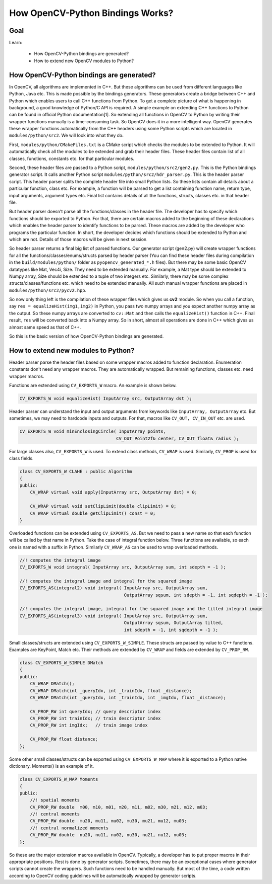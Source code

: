 .. _Bindings_Basics:

How OpenCV-Python Bindings Works?
************************************

Goal
=====

Learn:

    * How OpenCV-Python bindings are generated?
    * How to extend new OpenCV modules to Python?

How OpenCV-Python bindings are generated?
=========================================

In OpenCV, all algorithms are implemented in C++. But these algorithms can be used from different languages like Python, Java etc. This is made possible by the bindings generators. These generators create a bridge between C++ and Python which enables users to call C++ functions from Python. To get a complete picture of what is happening in background, a good knowledge of Python/C API is required. A simple example on extending C++ functions to Python can be found in official Python documentation[1]. So extending all functions in OpenCV to Python by writing their wrapper functions manually is a time-consuming task. So OpenCV does it in a  more intelligent way. OpenCV generates these wrapper functions automatically from the C++ headers using some Python scripts which are located in ``modules/python/src2``. We will look into what they do.

First, ``modules/python/CMakeFiles.txt`` is a CMake script which checks the modules to be extended to Python. It will automatically check all the modules to be extended and grab their header files. These header files contain list of all classes, functions, constants etc. for that particular modules.

Second, these header files are passed to a Python script, ``modules/python/src2/gen2.py``. This is the Python bindings generator script. It calls another Python script ``modules/python/src2/hdr_parser.py``. This is the header parser script. This header parser splits the complete header file into small Python lists. So these lists contain all details about a particular function, class etc. For example, a function will be parsed to get a list containing function name, return type, input arguments, argument types etc. Final list contains details of all the functions, structs, classes etc. in that header file.

But header parser doesn't parse all the functions/classes in the header file. The developer has to specify which functions should be exported to Python. For that, there are certain macros added to the beginning of these declarations which enables the header parser to identify functions to be parsed. These macros are added by the developer who programs the particular function. In short, the developer decides which functions should be extended to Python and which are not. Details of those macros will be given in next session.

So header parser returns a final big list of parsed functions. Our generator script (gen2.py) will create wrapper functions for all the functions/classes/enums/structs parsed by header parser (You can find these header files during compilation in the ``build/modules/python/`` folder as ``pyopencv_generated_*.h`` files). But there may be some basic OpenCV datatypes like Mat, Vec4i, Size. They need to be extended manually. For example, a Mat type should be extended to Numpy array, Size should be extended to a tuple of two integers etc. Similarly, there may be some complex structs/classes/functions etc. which need to be extended manually. All such manual wrapper functions are placed in ``modules/python/src2/pycv2.hpp``.

So now only thing left is the compilation of these wrapper files which gives us **cv2** module. So when you call a function, say ``res = equalizeHist(img1,img2)`` in Python, you pass two numpy arrays and you expect another numpy array as the output. So these numpy arrays are converted to ``cv::Mat`` and then calls the ``equalizeHist()`` function in C++. Final result, ``res`` will be converted back into a Numpy array. So in short, almost all operations are done in C++ which gives us almost same speed as that of C++.

So this is the basic version of how OpenCV-Python bindings are generated.


How to extend new modules to Python?
=====================================

Header parser parse the header files based on some wrapper macros added to function declaration. Enumeration constants don't need any wrapper macros. They are automatically wrapped. But remaining functions, classes etc. need wrapper macros.

Functions are extended using ``CV_EXPORTS_W`` macro. An example is shown below.

.. code-block:: cpp

    CV_EXPORTS_W void equalizeHist( InputArray src, OutputArray dst );

Header parser can understand the input and output arguments from keywords like ``InputArray, OutputArray`` etc. But sometimes, we may need to hardcode inputs and outputs. For that, macros like ``CV_OUT, CV_IN_OUT`` etc. are used.

.. code-block:: cpp

    CV_EXPORTS_W void minEnclosingCircle( InputArray points,
                                         CV_OUT Point2f& center, CV_OUT float& radius );

For large classes also, ``CV_EXPORTS_W`` is used. To extend class methods, ``CV_WRAP`` is used. Similarly, ``CV_PROP`` is used for class fields.

.. code-block:: cpp

    class CV_EXPORTS_W CLAHE : public Algorithm
    {
    public:
        CV_WRAP virtual void apply(InputArray src, OutputArray dst) = 0;

        CV_WRAP virtual void setClipLimit(double clipLimit) = 0;
        CV_WRAP virtual double getClipLimit() const = 0;
    }

Overloaded functions can be extended using ``CV_EXPORTS_AS``. But we need to pass a new name so that each function will be called by that name in Python. Take the case of integral function below. Three functions are available, so each one is named with a suffix in Python. Similarly ``CV_WRAP_AS`` can be used to wrap overloaded methods.

.. code-block:: cpp

    //! computes the integral image
    CV_EXPORTS_W void integral( InputArray src, OutputArray sum, int sdepth = -1 );

    //! computes the integral image and integral for the squared image
    CV_EXPORTS_AS(integral2) void integral( InputArray src, OutputArray sum,
                                            OutputArray sqsum, int sdepth = -1, int sqdepth = -1 );

    //! computes the integral image, integral for the squared image and the tilted integral image
    CV_EXPORTS_AS(integral3) void integral( InputArray src, OutputArray sum,
                                            OutputArray sqsum, OutputArray tilted,
                                            int sdepth = -1, int sqdepth = -1 );

Small classes/structs are extended using ``CV_EXPORTS_W_SIMPLE``. These structs are passed by value to C++ functions. Examples are KeyPoint, Match etc. Their methods are extended by ``CV_WRAP`` and fields are extended by ``CV_PROP_RW``.

.. code-block:: cpp

    class CV_EXPORTS_W_SIMPLE DMatch
    {
    public:
        CV_WRAP DMatch();
        CV_WRAP DMatch(int _queryIdx, int _trainIdx, float _distance);
        CV_WRAP DMatch(int _queryIdx, int _trainIdx, int _imgIdx, float _distance);

        CV_PROP_RW int queryIdx; // query descriptor index
        CV_PROP_RW int trainIdx; // train descriptor index
        CV_PROP_RW int imgIdx;   // train image index

        CV_PROP_RW float distance;
    };

Some other small classes/structs can be exported using ``CV_EXPORTS_W_MAP`` where it is exported to a Python native dictionary. Moments() is an example of it.

.. code-block:: cpp

    class CV_EXPORTS_W_MAP Moments
    {
    public:
        //! spatial moments
        CV_PROP_RW double  m00, m10, m01, m20, m11, m02, m30, m21, m12, m03;
        //! central moments
        CV_PROP_RW double  mu20, mu11, mu02, mu30, mu21, mu12, mu03;
        //! central normalized moments
        CV_PROP_RW double  nu20, nu11, nu02, nu30, nu21, nu12, nu03;
    };

So these are the major extension macros available in OpenCV. Typically, a developer has to put proper macros in their appropriate positions. Rest is done by generator scripts. Sometimes, there may be an exceptional cases where generator scripts cannot create the wrappers. Such functions need to be handled manually. But most of the time, a code written according to OpenCV coding guidelines will be automatically wrapped by generator scripts.

